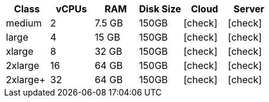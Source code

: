 [.table.table-striped]
[cols=6*, options="header", stripes=even]
|===
|Class | vCPUs | RAM | Disk Size | Cloud | Server

| medium
| 2
| 7.5 GB
| 150GB
| icon:check[]
| icon:check[]

| large
| 4
| 15 GB
| 150GB
| icon:check[]
| icon:check[]

| xlarge
| 8
| 32 GB
| 150GB
| icon:check[]
| icon:check[]

| 2xlarge
| 16
| 64 GB
| 150GB
| icon:check[]
| icon:check[]

| 2xlarge+
| 32
| 64 GB
| 150GB
| icon:check[]
| icon:check[]
|===
